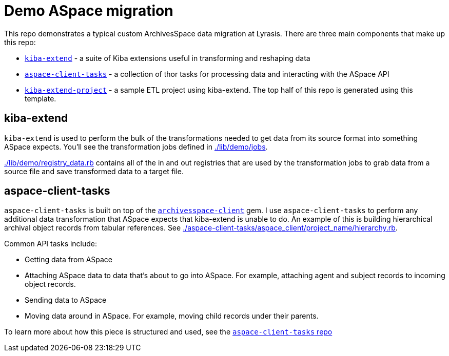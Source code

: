 :toc:
:toc-placement!:
:toclevels: 4

ifdef::env-github[]
:tip-caption: :bulb:
:note-caption: :information_source:
:important-caption: :heavy_exclamation_mark:
:caution-caption: :fire:
:warning-caption: :warning:
endif::[]

= Demo ASpace migration

This repo demonstrates a typical custom ArchivesSpace data migration at Lyrasis. There are three main components that make up this repo:

* https://github.com/lyrasis/kiba-extend/[`kiba-extend`] - a suite of Kiba extensions useful in transforming and reshaping data
* https://github.com/lyrasis/aspace-client-tasks[`aspace-client-tasks`] - a collection of thor tasks for processing data and interacting with the ASpace API 
* https://github.com/lyrasis/kiba-extend-project[`kiba-extend-project`] - a sample ETL project using kiba-extend. The top half of this repo is generated using this template.

== kiba-extend

`kiba-extend` is used to perform the bulk of the transformations needed to get data from its source format into something ASpace expects. You'll see the transformation jobs defined in link:./lib/demo/jobs[./lib/demo/jobs].

link:./lib/demo/registry_data.rb[./lib/demo/registry_data.rb] contains all of the in and out registries that are used by the transformation jobs to grab data from a source file and save transformed data to a target file.

== aspace-client-tasks

`aspace-client-tasks` is built on top of the https://github.com/lyrasis/archivesspace-client[`archivesspace-client`] gem. I use `aspace-client-tasks` to perform any additional data transformation that ASpace expects that kiba-extend is unable to do. An example of this is building hierarchical archival object records from tabular references. See link:./aspace-client-tasks/aspace_client/project_name/hierarchy.rb[./aspace-client-tasks/aspace_client/project_name/hierarchy.rb]. 

Common API tasks include:

* Getting data from ASpace
* Attaching ASpace data to data that's about to go into ASpace. For example, attaching agent and subject records to incoming object records.
* Sending data to ASpace
* Moving data around in ASpace. For example, moving child records under their parents.

To learn more about how this piece is structured and used, see the https://github.com/lyrasis/aspace-client-tasks[`aspace-client-tasks` repo]
